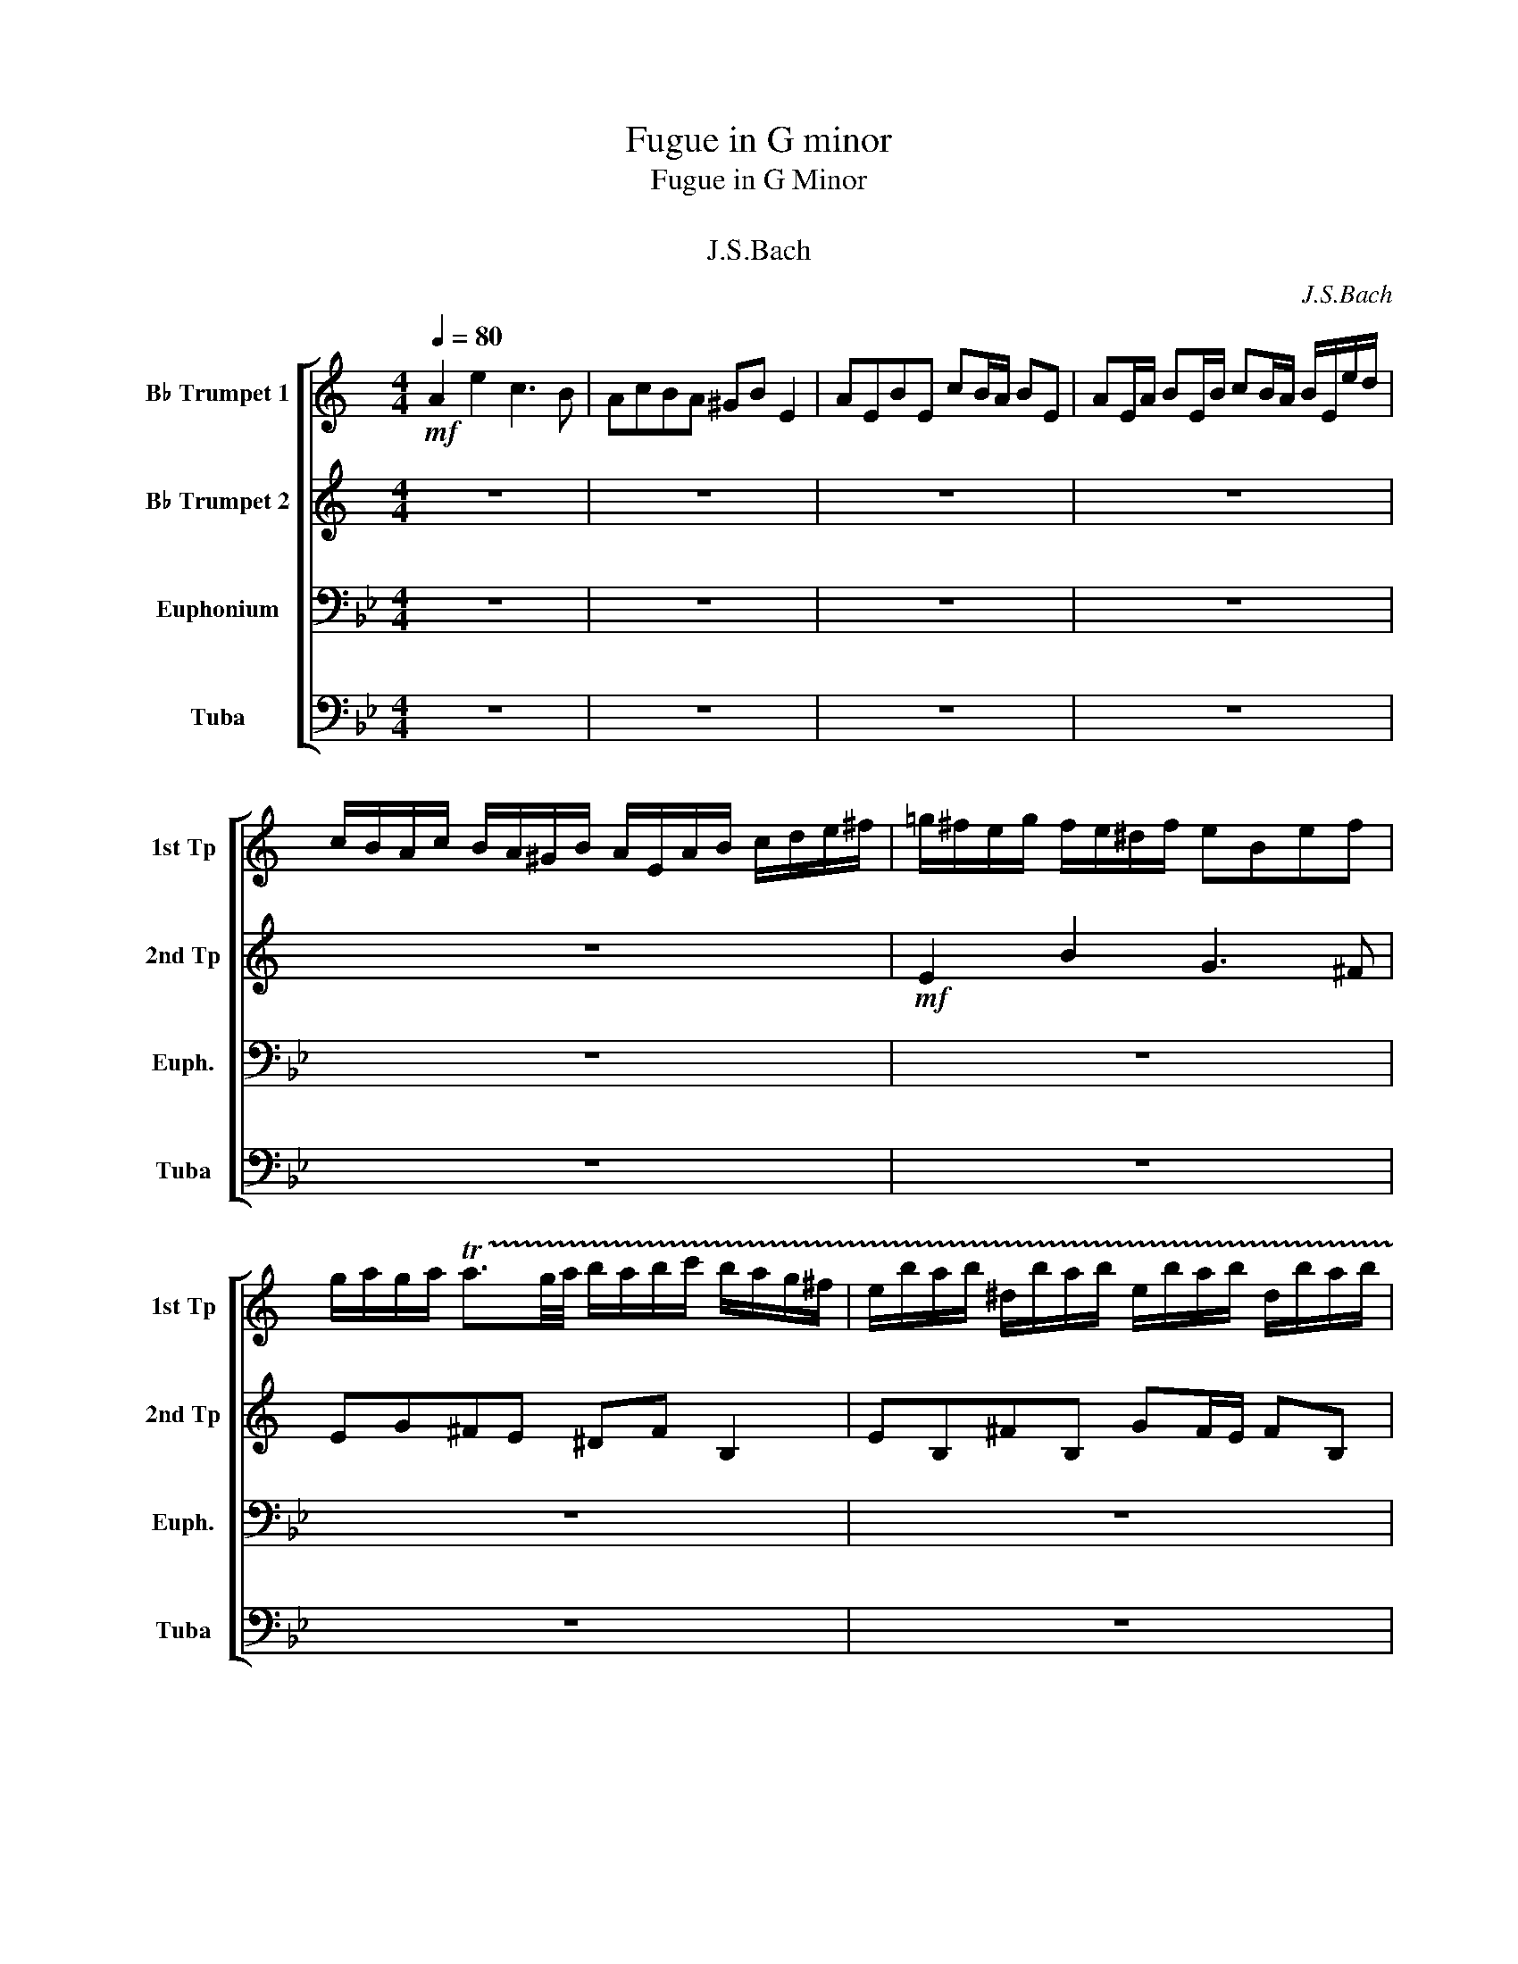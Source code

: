 X:1
T:Fugue in G minor
T:Fugue in G Minor
T:フーガト短調
T:J.S.Bach
C:J.S.Bach
%%score [ 1 2 3 4 ]
L:1/8
Q:1/4=80
M:4/4
K:Bb
V:1 treble transpose=-2 nm="B♭ Trumpet 1" snm="1st Tp"
V:2 treble transpose=-2 nm="B♭ Trumpet 2" snm="2nd Tp"
V:3 bass nm="Euphonium" snm="Euph."
V:4 bass nm="Tuba" snm="Tuba"
V:1
[K:C]!mf! A2 e2 c3 B | AcBA ^GB E2 | AEBE cB/A/ BE | AE/A/ BE/B/ cB/A/ B/E/e/d/ | %4
 c/B/A/c/ B/A/^G/B/ A/E/A/B/ c/d/e/^f/ | =g/^f/e/g/ f/e/^d/f/ eBef | %6
 g/a/g/a/ !trill(!Ta3/2g/4a/4 b/a/b/c'/ b/a/g/^f/ | e/b/a/b/ ^d/b/a/b/ e/b/a/b/ d/b/a/b/ | %8
 g/e/^d/e/ a/e/d/e/ b/e/d/e/ a/e/d/e/ | BgA^f GBeg | fb z f ea z e | %11
 d/c/d/e/ f/b/a/b/ c/a/g/a/ B/g/^f/g/ | a4 z4 | z4 E2 D2 | E2 D2 c/A/^G/A/ d/A/G/A/ | %15
 e/A/^G/A/ d/A/G/A/ E2 D2 | C2 z2 Be^d^f | b/c'/b/a/ g/^f/e/^d/ e z c' z | ^f z2 b !trill(!Tb4- | %19
 b8- | b4 b/a/b/c'/ b/a/g/^f/ | g4 z eag | f4- fdgf | e2- e/a/^g/a/ d2- d/c/B/d/ | %24
 c/B/A/c/ B/A/^G/B/ A/E/^F/G/ A/E/A/B/ | c/A/c/d/ e/B/e/d/ c3 B | AcBA ^GB E2 | AEBE cB/A/ BE | %28
 AE/A/ BE/B/ cB/A/ B/E/e/d/ | c/B/A/c/ B/A/^G/B/ A/c/d/e/ f/c/B/A/ | %30
 ^G/B/c/d/ e/B/A/=G/ F/A/B/c/ d/A/G/F/ | E/G/A/B/ c/e/d/c/ B/d/e/f/ g/a/g/f/ | %32
 e/g/f/e/ d/c/B/d/ c/G/A/B/ c/d/c/d/ | e/^f/e/f/ !trill(!Tf3/2e/4f/4 g/=f/g/a/ g/f/e/d/ | %34
 e/g/f/g/ B/g/f/g/ c/g/f/g/ B/g/f/g/ | e/c/B/c/ f/c/B/c/ g/c/B/c/ f/c/B/c/ | %36
 c/d/e/c/ f/e/d/f/ e/d/e/f/ e/d/c/e/ | d/c/d/e/ d/c/B/d/ c/B/c/d/ c/B/A/c/ | Bg z _B Af z A | %39
 Ge z G F/A/d/c/ =B/A/G/F/ | E/F/G/A/ B/c/d/B/ c/G/A/B/ c/d/c/d/ | %41
 e/^f/e/f/ !trill(!Tf3/2e/4f/4 g/f/g/a/ gg | !trill(!Tg8- | g8 | %44
 a/f/g/a/ d>b c'/b/c'/d'/ c'/b/a/g/ | f/e/f/g/ f/e/d/c/ b/a/b/c'/ b/a/g/f/ | %46
 e/d/e/f/ e/d/c/B/ a/g/a/_b/ a/g/f/e/ | d/^c/d/e/ d/e/f/d/ g2- g/_b/a/g/ | f4- f/d/e/f/ g/a/_b/g/ | %49
 ^c/d/e/c/ A z d2 a2 | f3 e dfed | ^ce A2 dAeA | fe/d/ eA dA/d/ eA/e/ | %53
 fe/d/ e/A/a/g/ f/e/d/f/ e/d/^c/e/ | d/a/f/a/ d/f/A/c/ B/d/B/d/ G/B/D/F/ | %55
 E/g/e/g/ c/e/G/B/ A/c/A/c/ F/A/C/E/ | D/f/d/f/ B/d/^F/A/ ^G/B/G/B/ E/G/B,/D/ | CAB,^G A2 z2 | %58
 A/c/B/A/ e/B/E/d/ c/e/d/c/ g/d/G/f/ |!<(! e/g/f/e/ a/e/A/g/ ^f/a/g/f/ b/f/B/a/!<)! | %60
!f! ^g2 ab c'4- | c'2 b4 a2- | a2 ^g2 a2 z2 | z eab c'/b/a/b/ ^g/a/g/a/ | %64
 b/a/^g/^f/ e/d/c/B/ A/e/d/e/ ^G/e/d/e/ | A/e/d/e/ ^G/e/d/e/ c/A/G/A/ d/A/G/A/ | %66
"^rit."[Q:1/4=70]!<(! e/A/^G/A/[Q:1/4=60] d/A/G/A/[Q:1/4=50] ca[Q:1/4=30]"^\n"B^g!<)! | %67
!fff![Q:1/4=80]"^a tempo" a8- | a3 z z4 |] %69
V:2
[K:C] z8 | z8 | z8 | z8 | z8 |!mf! E2 B2 G3 ^F | EG^FE ^DF B,2 | EB,^FB, GF/E/ FB, | %8
 EB,/E/ ^FB,/F/ GF/E/ F/B,/B/A/ | G/^F/E/G/ F/E/^D/F/ E/B,/E/F/ G/A/B/^c/ | %10
 d/=c/d/e/ d/c/B/d/ c/B/c/d/ c/B/A/c/ | BA^GE A4 | z EAB c/d/c/d/ !trill(!Td3/2c/4d/4 | %13
 e/d/e/f/ e/d/c/B/ c/e/d/e/ ^G/e/d/e/ | A/e/d/e/ ^G/e/d/e/ c2 d2 | e2 d2 z c z B | %16
 z E A/B/c/A/ z4 | z8 | z8 | z8 | z8 | z Bed c4- | cAdc B4- | B2 A4 ^G2 | A z z2 z4 | z8 | z8 | %27
 z8 | z8 | z8 | z8 | z8 | C2 G2 E3 D | CEDC B,D G,2 | G8- | G8 | z8 | z8 | z8 | z8 | z8 | z8 | z8 | %43
 z8 | z4 z GcB | A4- ADBA | G4- GCAG | F4- F/F/E/D/ ^C2 | D2 z2 z D_BG- | %49
 G2- G/G/F/E/ F/E/D/F/ E/D/^C/E/ | D/A,/D/E/ F/G/F/G/ A/F/D/A/ _B/G/A/B/ | E/F/E/D/ ^CE A,4- | %52
 A,8- | A,4- A,A G/F/E/G/ | F2 z2 z4 | z8 | z8 | z8 | CEB,E- EADG- |!<(! GGEA- AA^FB-!<)! | %60
 B/!f!=f/e/d/ c/e/B/e/ A/_b/a/g/ a/g/f/e/ | f4 e4 | d4 c/e/d/c/ B/c/A/B/ | c/d/c/d/ e/f/e/d/ cedc | %64
 B2 z E E4- | E8- |"^rit."!<(! E4- EF-FE!<)! |!fff! E8- | E3 z z4 |] %69
V:3
 z8 | z8 | z8 | z8 | z8 | z8 | z8 | z8 | z8 | z8 | z8 | z4!mf! G,2 D2 | B,3 A, G,B,A,G, | %13
 ^F,A, D,2 G,D,A,D, | B,A,/G,/ A,D, G,D,/G,/ A,D,/A,/ | %15
 B,A,/G,/ A,/D,/D/C/ B,/A,/G,/B,/ A,/G,/^F,/A,/ | %16
 G,/D,/G,/A,/ B,/C/D/=E/ F,/=E,/D,/F,/ E,/D,/^C,/E,/ | %17
 D,A,,D,=E, F,/G,/F,/G,/ !trill(!TG,3/2F,/4G,/4 | %18
 A,/G,/A,/B,/ A,/G,/F,/=E,/ D,/A,/G,/A,/ ^C,/A,/G,/A,/ | %19
 D,/A,/G,/A,/ ^C,/A,/G,/A,/ F,/D,/C,/D,/ G,/D,/C,/D,/ | %20
 A,/D,/^C,/D,/ G,/D,/C,/D,/ F,=E,/D,/ C,>D, | D/C/D/=E/ D/C/B,/A,/ G,/F,/G,/A,/ G,/F,/_E,/D,/ | %22
 C/B,/C/D/ C/B,/A,/G,/ F,/E,/F,/G,/ F,/E,/D,/C,/ | B,,/B,/C/D/ E2 z/ A,/B,/C/ D2 | G,2 D2 B,3 A, | %25
 G,/B,/A,/G,/ ^F,/G,/=E,/F,/ G,/D,/E,/F,/ G,/D,/G,/A,/ | %26
 B,/C/B,/C/ !trill(!TC3/2B,/4C/4 D/C/D/E/ D/C/B,/A,/ | B,/D/C/D/ ^F,/D/C/D/ G,/D/C/D/ F,/D/C/D/ | %28
 B,/G,/^F,/G,/ C/G,/F,/G,/ D/G,/F,/G,/ C/G,/F,/G,/ | G,B, C/B,/A,/C/ B,2- B,/D/C/B,/ | %30
 A,2- A,/C/B,/A,/ G,2- G,/B,/A,/G,/ | F,3 =E, F,_E,D,C, | B,,2 z2 z CB,A, | G,4 F,2 F,2 | %34
 B,F,CF, DC/B,/ CF, | B,F,/B,/ CF,/C/ DC/B,/ C/F,/F/E/ | D/C/B,/D/ C/B,/A,/C/ B,G, z G, | %37
 A,F, z F, G,F,C=E | F,/E,/F,/G,/ F,/E,/D,/F,/ E,/D,/E,/F,/ E,/D,/C,/E,/ | %39
 D,/C,/D,/E,/ D,/C,/B,,/D,/ C,/B,,/C,/D,/ C,/B,,/A,,/C,/ | %40
 B,,/C,/D,/B,,/ C,/D,/E,/C,/ D,/C,/B,,/C,/ D,/E,/D,/E,/ | %41
 F,/G,/F,/G,/ !trill(!TG,3/2F,/4G,/4 A,/G,/A,/B,/ A,/G,/F,/E,/ | %42
 D,/F,/E,/F,/ A,,/F,/E,/F,/ B,,/F,/E,/F,/ A,,/F,/E,/F,/ | %43
 D,/B,/A,/B,/ E,/B,/A,/B,/ F,/B,/A,/B,/ E,/B,/A,/B,/ | B,/D/C/B,/ A,/G,/F,/E,/ D,4- | %45
 D,G,CB, A,4- | A,F,B,A, G,4- | G,E,_A,G, F,2 G,2- | G,/G,/A,/=B,/ C/D/E/C/ _A,4 | %49
 G,A, =B,2 C z z2 | z8 | z8 | z8 | z8 | z G,E,C, z CA,F, | B,4- B,B,G,E, | A,4- A,A,^F,D, | %57
 G,2 z2 G,/B,/A,/G,/ D/A,/D,/C/ | G,2 ^F,2 G,2 A,2 |!<(! B,2 =B,2 C2 ^C2!<)! |!f! D2 =E^F G2 A,B, | %61
 C/G,/F,/E,/ C/A,/F,/A,/ B,,/F,/E,/D,/ B,/G,/E,/G,/ | %62
 A,,/E,/D,/C,/ A,/^F,/D,/F,/ G,,/B,,/D,/G,/ F,/G,/=E,/F,/ | G,3 ^F, G,2 A,D | D2 z ^F, G, z C z | %65
 B, z C z B, z A, z |"^rit."!<(! G, z A, z G,B,CA,!<)! |!fff! =B,8- | B,3 z z4 |] %69
V:4
 z8 | z8 | z8 | z8 | z8 | z8 | z8 | z8 | z8 | z8 | z8 | z8 | z8 | z8 | z8 | z8 | z4!mf! D,,2 A,,2 | %17
 F,,3 =E,, D,,F,,E,,D,, | ^C,,=E,, A,,,2 D,,A,,,E,,A,,, | %19
 F,,=E,,/D,,/ E,,A,,, D,,A,,,/D,,/ E,,A,,,/E,,/ | F,,=E,,/D,,/ E,,A,,, D,,[G,,,G,,] [A,,,A,,]2 | %21
 D,,4 z4 | z8 | z8 | z8 | z4 z G,,G,=F, | _E, z E,, z D,,D, D,2- | D,8- | D,8- | D,6 C,2- | %30
 C,2 B,,4 A,,2 | B,,A,, G,,2 F,,2 z2 | z8 | z8 | z8 | z8 | z8 | z8 | z8 | z8 | B,,2 F,2 D,3 C, | %41
 B,,D,C,B,, A,,C, F,,2 | B,,F,,C,F,, D,C,/B,,/ C,F,, | B,,F,,/B,,/ C,F,,/C,/ D,C,/B,,/ C,F,, | %44
 D,E,F,F,, B,,2 z2 | C,2 z2 F,,2 z2 | B,,2 z2 E,,2 z2 | _A,,2 z2 D,,2 G,,2 | C,,2 z2 F,,2 z2 | %49
 G,,8 | C,,G,,C,,D,, E,,2 F,,2 | G,,2- G,,/G,,/F,,/G,,/ E,,/G,,/F,,/G,,/ =B,,,/G,,/F,,/G,,/ | %52
 C,,/G,,/F,,/G,,/ =B,,,/G,,/F,,/G,,/ E,,/C,/=B,,/C,/ F,,/C,/B,,/C,/ | %53
 G,,/C,/=B,,/C,/ G,,/B,,/A,,/B,,/ C,E,F,G, | C,2 z2 F,2 z2 | z F,D,B,, E,2 z2 | z E,C,A,, D,2 z2 | %57
 G,,/B,,/A,,/G,,/ D,/A,,/D,,/C,/ B,,D,^F,,D, | z8 | z8 | z8 | z8 | z4!ff! !>!G,,2 !>!D,2 | %63
 !>!B,,3 !>!A,, !>!G,,!>!B,,!>!A,,!>!G,, | !>!^F,,!>!A,, !>!D,,2 G,,D,,A,,D,, | %65
 B,,A,,/G,,/ A,,D,, G,,D,,/G,,/ A,,D,,/A,,/ |"^rit."!<(! B,,A,,/G,,/ A,,D,, G,,E,,C,,D,,!<)! | %67
!fff! G,,8- | G,,3 z z4 |] %69

